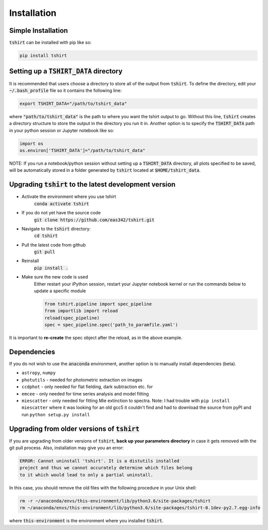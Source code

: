 Installation
==========================

Simple Installation
~~~~~~~~~~~~~~~~~~~~
:code:`tshirt` can be installed with pip like so:

.. code-block:: python

   pip install tshirt




Setting up a :code:`TSHIRT_DATA` directory
~~~~~~~~~~~~~~~~~~~~~~~~~~~~~~~~~~~~~~~~~~
It is recommended that users choose a directory to store all of the output from :code:`tshirt`. To define the directory, edit your :code:`~/.bash_profile` file so it contains the following line:

.. code-block:: bash

   export TSHIRT_DATA="/path/to/tshirt_data"

where :code:`"path/to/tshirt_data"` is the path to where you want the tshirt output to go. Without this line, :code:`tshirt` creates a directory structure to store the output in the directory you run it in.
Another option is to specify the :code:`TSHIRT_DATA` path in your python session or Jupyter notebook like so:

.. code-block:: python

   import os
   os.environ['TSHIRT_DATA']="/path/to/tshirt_data"
   
NOTE: 
If you run a notebook/python session without setting up a :code:`TSHIRT_DATA` directory, all plots specified to be saved, will be automatically stored in a folder generated by :code:`tshirt` located at :code:`$HOME/tshirt_data`.




Upgrading :code:`tshirt` to the latest development version
~~~~~~~~~~~~~~~~~~~~~~~~~~~~~~~~~~~~~~~~~~~~~~~~~~~~~~~~~~~


- Activate the environment where you use tshirt
   :code:`conda activate tshirt`
- If you do not yet have the source code
   :code:`git clone https://github.com/eas342/tshirt.git`
- Navigate to the :code:`tshirt` directory:
   :code:`cd tshirt`
- Pull the latest code from github
   :code:`git pull`
- Reinstall
   :code:`pip install .`
- Make sure the new code is used
   Either restart your iPython session, restart your Jupyter notebook kernel or run the commands below to update a specific module
   
   .. code-block:: python   
   
      from tshirt.pipeline import spec_pipeline
      from importlib import reload
      reload(spec_pipeline)
      spec = spec_pipeline.spec('path_to_paramfile.yaml')
      
It is important to **re-create** the spec object after the reload, as in the above example.

Dependencies
~~~~~~~~~~~~~~~~~~~~
If you do not wish to use the :code:`anaconda` environment, another option is to manually install dependencies (beta).

- ``astropy``, ``numpy``
- ``photutils`` - needed for photometric extraction on images
- ``ccdphot`` - only needed for flat fielding, dark subtraction etc. for
- ``emcee`` - only needed for time series analysis and model fitting
- ``miescatter`` - only needed for fitting Mie extinction to spectra. Note: I had trouble with ``pip install miescatter`` where it was looking for an old gcc5 it couldn't find and had to download the source from pyPI and run ``python setup.py install``

Upgrading from older versions of :code:`tshirt`
~~~~~~~~~~~~~~~~~~~~~~~~~~~~~~~~~~~~~~~~~~~~~~~
If you are upgrading from older versions of :code:`tshirt`, **back up your parameters directory** in case it gets removed with the git pull process. Also, installation may give you an error:

.. code-block:: text

   ERROR: Cannot uninstall 'tshirt'. It is a distutils installed
   project and thus we cannot accurately determine which files belong
   to it which would lead to only a partial uninstall.
   
In this case, you should remove the old files with the following procedure in your Unix shell:

.. code-block:: bash

   rm -r ~/anaconda/envs/this-environment/lib/python3.6/site-packages/tshirt
   rm ~/anaconda/envs/this-environment/lib/python3.6/site-packages/tshirt-0.1dev-py2.7.egg-info

where :code:`this-environment` is the environment where you installed :code:`tshirt`.
